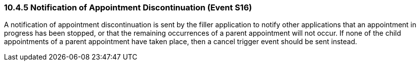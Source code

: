 === 10.4.5 Notification of Appointment Discontinuation (Event S16)

A notification of appointment discontinuation is sent by the filler application to notify other applications that an appointment in progress has been stopped, or that the remaining occurrences of a parent appointment will not occur. If none of the child appointments of a parent appointment have taken place, then a cancel trigger event should be sent instead.

